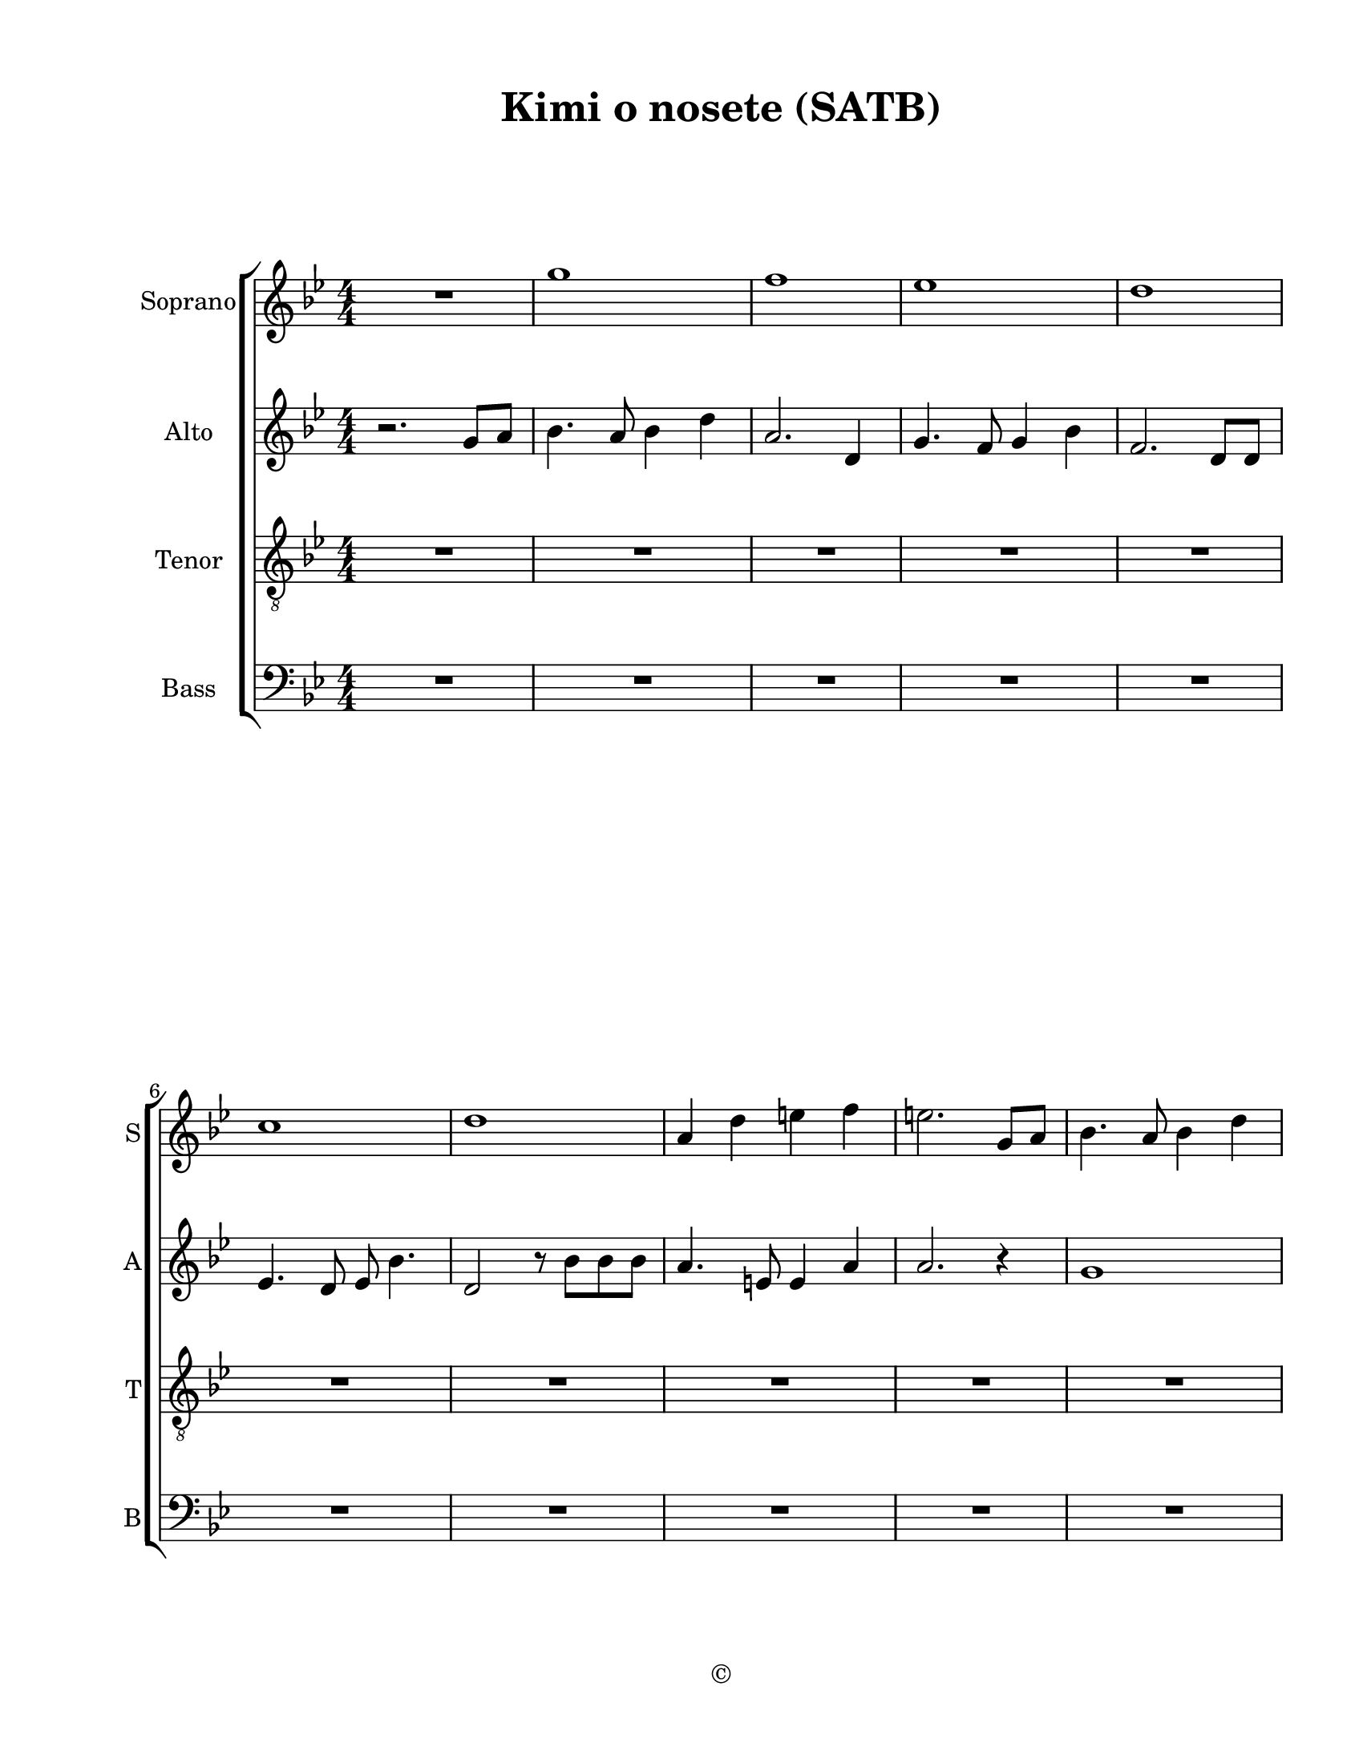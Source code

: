 
\version "2.18.2"
% automatically converted by musicxml2ly from /Users/yuyanzhang/Desktop/GS - Arrangement/Lilypond/Kimi o nosete (SATB).xml

\header {
  encodingsoftware = "Finale 2014.5 for Mac"
  encodingdate = "2019-09-09"
  copyright = "©"
  title = "Kimi o nosete (SATB)"
}

#(set-global-staff-size 20.5767485433)
\paper {
  paper-width = 21.59\cm
  paper-height = 27.93\cm
  top-margin = 1.27\cm
  bottom-margin = 1.27\cm
  left-margin = 2.53\cm
  right-margin = 1.27\cm
  between-system-space = 2.19\cm
  page-top-space = 1.27\cm
}
\layout {
  \context {
    \Score
    skipBars = ##t
    autoBeaming = ##f
  }
}
PartPOneVoiceOne =  {
  \clef "treble" \key g \minor \numericTimeSignature\time 4/4 R1 | % 2
  g''1 | % 3
  f''1 | % 4
  es''1 | % 5
  d''1 \break | % 6
  c''1 | % 7
  d''1 | % 8
  a'4 d''4 e''4 f''4 | % 9
  e''2. g'8 [ a'8 ] | \barNumberCheck #10
  bes'4. a'8 bes'4 d''4 \pageBreak | % 11
  a'2. d'8 [ d'8 ] | % 12
  g'4. f'8 g'4 bes'4 | % 13
  f'2. d'4 | % 14
  es'4 bes'8 a'4. bes'4 | % 15
  c''8 c''4 d''8 bes'4. r8 \break | % 16
  d''8 [ c''8 bes'8 bes'8 ] c''4 a'4 | % 17
  g'2 r4 bes'8 [ c''8 ] | % 18
  d''4. c''8 d''4 f''4 | % 19
  c''2. f'8 [ f'8 ] | \barNumberCheck #20
  bes'4. a'8 bes'4 d''4 \pageBreak | % 21
  d''1 | % 22
  g'8 [ a'8 ] bes'4 a'8 [ bes'8 c''8 c''8 ] | % 23
  bes'2 f'2 | % 24
  es''4 d''4 c''4 bes'4 | % 25
  d''1 ~ \break | % 26
  d''2. r4 | % 27
  d''2 f''2 | % 28
  d''4 f''4 d''8 [ c''8 bes'8 bes'8 ] | % 29
  c''4 bes'8 c''4. f''4 | \barNumberCheck #30
  d''2. d''4 | % 31
  d''2 f''2 \pageBreak | % 32
  d''4 f''4 d''8 [ c''8 ] bes'4 | % 33
  c''4 bes'8 c''4. a'4 | % 34
  g'2. g'8 [ a'8 ] | % 35
  bes'4. a'8 bes'4 d''4 | % 36
  a'2. d'8 [ d'8 ] \break | % 37
  g'4. f'8 g'4 bes'4 | % 38
  f'2. d'8 [ d'8 ] | % 39
  es'4. d'8 es'8 bes'4. | \barNumberCheck #40
  d'2 r8 bes'8 [ bes'8 bes'8 ] | % 41
  a'4. e'8 e'4 a'4 \pageBreak | % 42
  a'2. g'8 [ a'8 ] | % 43
  bes'4. a'8 bes'4 d''4 | % 44
  c''4 d''4 f''4 g''4 | % 45
  d''2. bes'4 | % 46
  a'2. f''4 \break | % 47
  g''1 | % 48
  a''1 | % 49
  d''2. fis''4 | \barNumberCheck #50
  g''2. g'8 [ a'8 ] | % 51
  bes'4. a'8 bes'4 d''4 \pageBreak | % 52
  c''4 d''4 f''4 g''4 ~ | % 53
  g''1 | % 54
  f''2 \times 2/3 {
    es''4 d''4 c''4
  }
  | % 55
  d''1 | % 56
  g''1 \bar "|."
}

PartPTwoVoiceOne =  {
  \clef "treble" \key g \minor \numericTimeSignature\time 4/4 r2. g'8
  [ a'8 ] | % 2
  bes'4. a'8 bes'4 d''4 | % 3
  a'2. d'4 | % 4
  g'4. f'8 g'4 bes'4 | % 5
  f'2. d'8 [ d'8 ] \break | % 6
  es'4. d'8 es'8 bes'4. | % 7
  d'2 r8 bes'8 [ bes'8 bes'8 ] | % 8
  a'4. e'8 e'4 a'4 | % 9
  a'2. r4 | \barNumberCheck #10
  g'1 \pageBreak | % 11
  f'1 | % 12
  es'1 | % 13
  d'4 bes'4 c''4 d''4 | % 14
  c''1 | % 15
  a'2 bes'2 \break | % 16
  bes'8 [ a'8 g'8 g'8 ] a'4 fis'4 | % 17
  g'2 r4 g'8 [ a'8 ] | % 18
  bes'4. a'8 bes'4 d''4 | % 19
  a'4 bes'4 a'4 d'8 [ d'8 ] | \barNumberCheck #20
  g'4. f'8 g'4 bes'4 \pageBreak | % 21
  d''1 | % 22
  g'8 [ a'8 ] bes'4 a'8 [ bes'8 c''8 c''8 ] | % 23
  bes'2 f'2 | % 24
  es''4 d''4 c''4 bes'4 | % 25
  a'1 ~ \break | % 26
  <fis' a'>2. r4 | % 27
  d'2 bes2 | % 28
  f'2 d'2 | % 29
  es'4 d'8 es'4. a'4 | \barNumberCheck #30
  bes'2. d'4 | % 31
  g'2 d'2 \pageBreak | % 32
  f'2 d'2 | % 33
  es'4 d'8 es'4. c'4 | % 34
  d'2. g'8 [ a'8 ] | % 35
  bes'4. a'8 bes'4 d''4 | % 36
  a'2. d'8 [ d'8 ] \break | % 37
  g'4. f'8 g'4 bes'4 | % 38
  f'2. d'8 [ d'8 ] | % 39
  es'4. d'8 es'8 bes'4. | \barNumberCheck #40
  d'2 r8 g'8 [ g'8 g'8 ] | % 41
  e'4. cis'8 cis'4 f'4 \pageBreak | % 42
  a'2. g'8 [ a'8 ] | % 43
  bes'4. a'8 bes'4 d''4 | % 44
  a'2. d'4 | % 45
  g'4. f'8 g'4 bes'4 | % 46
  f'2. d'4 \break | % 47
  es'4 bes'8 a'4. bes'4 | % 48
  c''4 d''8 bes'2 r8 | % 49
  bes'8 [ a'8 g'8 g'8 ] a'4 fis'4 | \barNumberCheck #50
  g'2. g'8 [ a'8 ] | % 51
  bes'4. a'8 bes'4 d''4 \pageBreak | % 52
  a'2 ~ a'8 [ d'8 es'8 f'8 ] | % 53
  g'1 | % 54
  a'2 \times 2/3 {
    es''4 d''4 c''4
  }
  | % 55
  d''1 | % 56
  bes'1 \bar "|."
}

PartPThreeVoiceOne =  {
  \clef "treble_8" \key g \minor \numericTimeSignature\time 4/4 R1*5
  \break | % 6
  R1*5 \pageBreak | % 11
  R1*5 \break | % 16
  R1 | % 17
  r2 r4 g8 [ a8 ] | % 18
  bes4. c'8 bes4 g4 | % 19
  a4 g4 f4 d8 [ d8 ] | \barNumberCheck #20
  es4. d8 bes4 g4 \pageBreak | % 21
  a1 | % 22
  bes8 [ c'8 ] d'4 c'8 [ bes8 a8 g8 ] | % 23
  f2 bes2 | % 24
  c4 d4 es4 g4 | % 25
  fis4 g4 a4 c'4 \break | % 26
  d'2. bes4 | % 27
  g'2 f'4. f'8 | % 28
  d'8 [ c'8 ] bes2 r8 bes8 | % 29
  c'4 bes8 c'4. f'4 | \barNumberCheck #30
  d'2. d'4 | % 31
  g'2 f'2 \pageBreak | % 32
  d'8 [ c'8 ] bes2 r8 bes8 | % 33
  c'4 bes8 c'4. a4 | % 34
  bes2. r4 | % 35
  g1 | % 36
  f1 \break | % 37
  es1 | % 38
  d1 | % 39
  es1 | \barNumberCheck #40
  f8*5 bes8 bes8 [ bes8 ] | % 41
  a4. e8 e4 a4 \pageBreak | % 42
  a2. g8 [ a8 ] | % 43
  bes4. a8 bes4 d4 | % 44
  f2. d4 | % 45
  g4. f8 g4 bes4 | % 46
  f2. d4 \break | % 47
  es4 bes8 a4. bes4 | % 48
  c'4 d'8 bes2 r8 | % 49
  bes8 [ a8 g8 g8 ] a4 c'4 | \barNumberCheck #50
  bes2. g8 [ a8 ] | % 51
  bes4. c'8 d'4 f'4 \pageBreak | % 52
  d'8 [ es'8 f'8 g'8 ~ ] g'2 | % 53
  d'1 | % 54
  d'2 \times 2/3 {
    c'4 bes4 a4
  }
  | % 55
  fis1 | % 56
  g1 \bar "|."
}

PartPFourVoiceOne =  {
  \clef "bass" \key g \minor \numericTimeSignature\time 4/4 R1*5
  \break | % 6
  R1*5 \pageBreak | % 11
  R1*5 \break | % 16
  R1*2 | % 18
  bes,2 d2 | % 19
  f1 | \barNumberCheck #20
  g1 \pageBreak | % 21
  fis1 | % 22
  g2 es2 | % 23
  d4 es4 f4 bes4 | % 24
  a2. g4 | % 25
  d4 es4 fis4 a4 \break | % 26
  d2. d4 | % 27
  g2 f4. f8 | % 28
  d8 [ c8 ] bes,2 r8 bes,8 | % 29
  c4 bes,8 c4. f4 | \barNumberCheck #30
  d2. d4 | % 31
  g2 f2 \pageBreak | % 32
  d8 [ c8 ] bes,2 r8 bes,8 | % 33
  c4 bes,8 c4. a,4 | % 34
  g,2. r4 | % 35
  g,1 | % 36
  a,1 \break | % 37
  bes,1 | % 38
  d1 | % 39
  c1 | \barNumberCheck #40
  bes,1 | % 41
  cis2 cis4 d4 \pageBreak | % 42
  e2. r4 | % 43
  d1 | % 44
  c4 d4 f4 g4 | % 45
  d1 | % 46
  bes,4 c4 d4 f4 \break | % 47
  g1 | % 48
  a1 | % 49
  es2. d4 | \barNumberCheck #50
  g,2. g,8 [ a,8 ] | % 51
  bes,4. a,8 bes,4 d4 \pageBreak | % 52
  a,2 ~ a,8 [ d8 es8 f8 ] | % 53
  g1 | % 54
  f2 \times 2/3 {
    c4 d4 es4
  }
  | % 55
  d1 | % 56
  g,1 \bar "|."
}


% The score definition
\score {
  <<
    \new StaffGroup \with { \override SpanBar #'transparent = ##t }
    <<
      \new Staff <<
        \set Staff.instrumentName = "Soprano"
        \set Staff.shortInstrumentName = "S"
        \context Staff <<
          \context Voice = "PartPOneVoiceOne" { \PartPOneVoiceOne }
        >>
      >>
      \new Staff <<
        \set Staff.instrumentName = "Alto"
        \set Staff.shortInstrumentName = "A"
        \context Staff <<
          \context Voice = "PartPTwoVoiceOne" { \PartPTwoVoiceOne }
        >>
      >>
      \new Staff <<
        \set Staff.instrumentName = "Tenor"
        \set Staff.shortInstrumentName = "T"
        \context Staff <<
          \context Voice = "PartPThreeVoiceOne" { \PartPThreeVoiceOne }
        >>
      >>
      \new Staff <<
        \set Staff.instrumentName = "Bass"
        \set Staff.shortInstrumentName = "B"
        \context Staff <<
          \context Voice = "PartPFourVoiceOne" { \PartPFourVoiceOne }
        >>
      >>

    >>

  >>
  \layout {}
  % To create MIDI output, uncomment the following line:
  %  \midi {}
}

